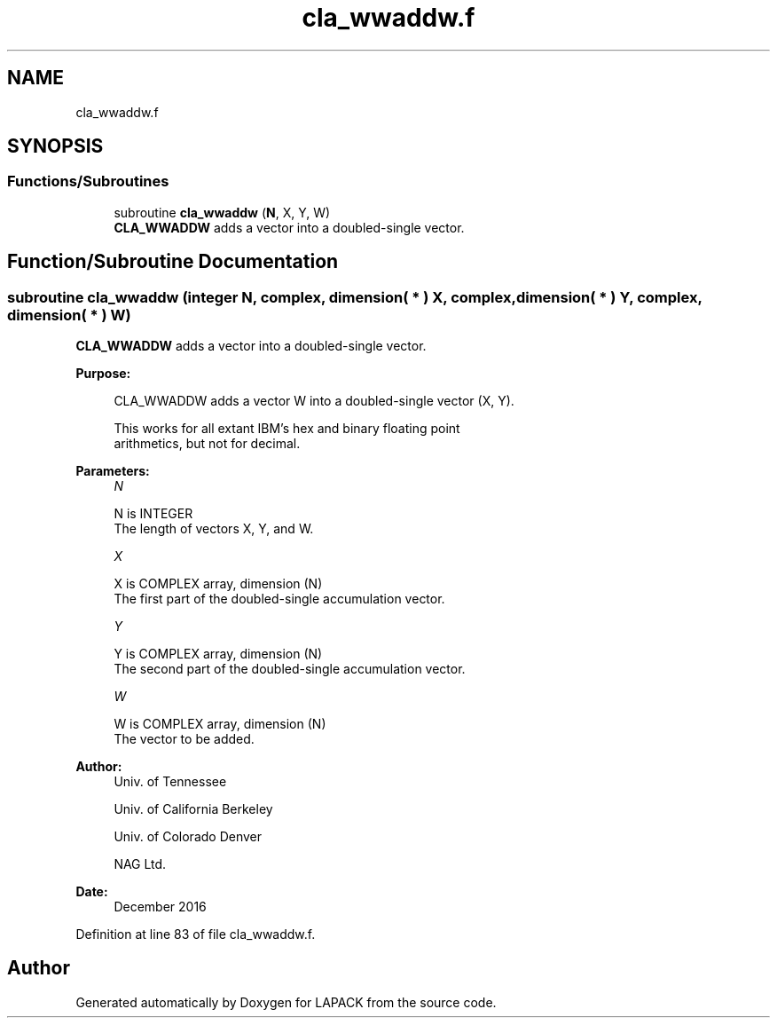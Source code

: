 .TH "cla_wwaddw.f" 3 "Tue Nov 14 2017" "Version 3.8.0" "LAPACK" \" -*- nroff -*-
.ad l
.nh
.SH NAME
cla_wwaddw.f
.SH SYNOPSIS
.br
.PP
.SS "Functions/Subroutines"

.in +1c
.ti -1c
.RI "subroutine \fBcla_wwaddw\fP (\fBN\fP, X, Y, W)"
.br
.RI "\fBCLA_WWADDW\fP adds a vector into a doubled-single vector\&. "
.in -1c
.SH "Function/Subroutine Documentation"
.PP 
.SS "subroutine cla_wwaddw (integer N, complex, dimension( * ) X, complex, dimension( * ) Y, complex, dimension( * ) W)"

.PP
\fBCLA_WWADDW\fP adds a vector into a doubled-single vector\&.  
.PP
\fBPurpose: \fP
.RS 4

.PP
.nf
    CLA_WWADDW adds a vector W into a doubled-single vector (X, Y).

    This works for all extant IBM's hex and binary floating point
    arithmetics, but not for decimal.
.fi
.PP
 
.RE
.PP
\fBParameters:\fP
.RS 4
\fIN\fP 
.PP
.nf
          N is INTEGER
            The length of vectors X, Y, and W.
.fi
.PP
.br
\fIX\fP 
.PP
.nf
          X is COMPLEX array, dimension (N)
            The first part of the doubled-single accumulation vector.
.fi
.PP
.br
\fIY\fP 
.PP
.nf
          Y is COMPLEX array, dimension (N)
            The second part of the doubled-single accumulation vector.
.fi
.PP
.br
\fIW\fP 
.PP
.nf
          W is COMPLEX array, dimension (N)
            The vector to be added.
.fi
.PP
 
.RE
.PP
\fBAuthor:\fP
.RS 4
Univ\&. of Tennessee 
.PP
Univ\&. of California Berkeley 
.PP
Univ\&. of Colorado Denver 
.PP
NAG Ltd\&. 
.RE
.PP
\fBDate:\fP
.RS 4
December 2016 
.RE
.PP

.PP
Definition at line 83 of file cla_wwaddw\&.f\&.
.SH "Author"
.PP 
Generated automatically by Doxygen for LAPACK from the source code\&.
